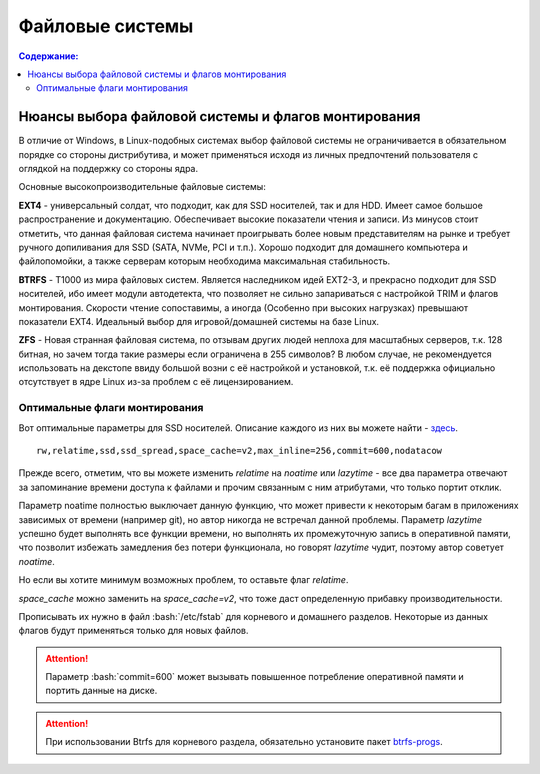 .. ARU (c) 2018 - 2022, Pavel Priluckiy, Vasiliy Stelmachenok and contributors

   ARU is licensed under a
   Creative Commons Attribution-ShareAlike 4.0 International License.

   You should have received a copy of the license along with this
   work. If not, see <https://creativecommons.org/licenses/by-sa/4.0/>.

"""""""""""""""""
Файловые системы
"""""""""""""""""

.. contents:: Содержание:
  :depth: 2

.. role:: bash(code)
  :language: shell

======================================================
Нюансы выбора файловой системы и флагов монтирования
======================================================

В отличие от Windows, в Linux-подобных системах выбор файловой системы не ограничивается в обязательном порядке со стороны дистрибутива,
и может применяться исходя из личных предпочтений пользователя с оглядкой на поддержку со стороны ядра.

Основные высокопроизводительные файловые системы:

**EXT4** - универсальный солдат, что подходит, как для SSD носителей, так и для HDD. Имеет самое большое распространение и документацию.
Обеспечивает высокие показатели чтения и записи.
Из минусов стоит отметить, что данная файловая система начинает проигрывать более новым представителям на рынке и требует ручного допиливания для SSD
(SATA, NVMe, PCI и т.п.).
Хорошо подходит для домашнего компьютера и файлопомойки, а также серверам которым необходима максимальная стабильность.

**BTRFS** - Т1000 из мира файловых систем.
Является наследником идей EXT2-3, и прекрасно подходит для SSD носителей,
ибо имеет модули автодетекта, что позволяет не сильно запариваться с настройкой TRIM и флагов монтирования.
Скорости чтение сопоставимы, а иногда (Особенно при высоких нагрузках) превышают показатели EXT4.
Идеальный выбор для игровой/домашней системы на базе Linux.

**ZFS** - Новая странная файловая система, по отзывам других людей неплоха для масштабных серверов, т.к. 128 битная, но зачем тогда такие размеры если ограничена в 255 символов?
В любом случае, не рекомендуется использовать на декстопе ввиду большой возни с её настройкой и установкой, т.к.
её поддержка официально отсутствует в ядре Linux из-за проблем с её лицензированием.

----------------------------------
Оптимальные флаги монтирования
----------------------------------

Вот оптимальные параметры для SSD носителей.
Описание каждого из них вы можете найти - `здесь <https://zen.yandex.ru/media/id/5d8ac4740a451800acb6049f/linux-uskoriaem-sistemu-4-5e91d777378f6957923055b9>`_. ::

 rw,relatime,ssd,ssd_spread,space_cache=v2,max_inline=256,commit=600,nodatacow

Прежде всего, отметим, что вы можете изменить *relatime* на *noatime*
или *lazytime* - все два параметра отвечают за запоминание времени доступа к файлами и прочим связанным с ним атрибутами, что только портит отклик.

Параметр noatime полностью выключает данную функцию, что может привести к некоторым багам в приложениях зависимых от времени (например git),
но автор никогда не встречал данной проблемы.
Параметр *lazytime* успешно будет выполнять все функции времени, но выполнять их промежуточную запись в оперативной памяти,
что позволит избежать замедления без потери функционала, но говорят *lazytime* чудит, поэтому автор советует *noatime*.

Но если вы хотите минимум возможных проблем, то оставьте флаг *relatime*.

*space_cache* можно заменить на *space_cache=v2*, что тоже даст определенную прибавку производительности.

Прописывать их нужно в файл :bash:`/etc/fstab` для корневого и домашнего разделов.
Некоторые из данных флагов будут применяться только для новых файлов.

.. image:: images/file-systems-1.png

.. attention:: Параметр :bash:`commit=600` может вызывать повышенное потребление оперативной памяти и портить данные на диске.

.. attention:: При использовании Btrfs для корневого раздела, обязательно установите пакет `btrfs-progs <https://archlinux.org/packages/core/x86_64/btrfs-progs/>`_.
